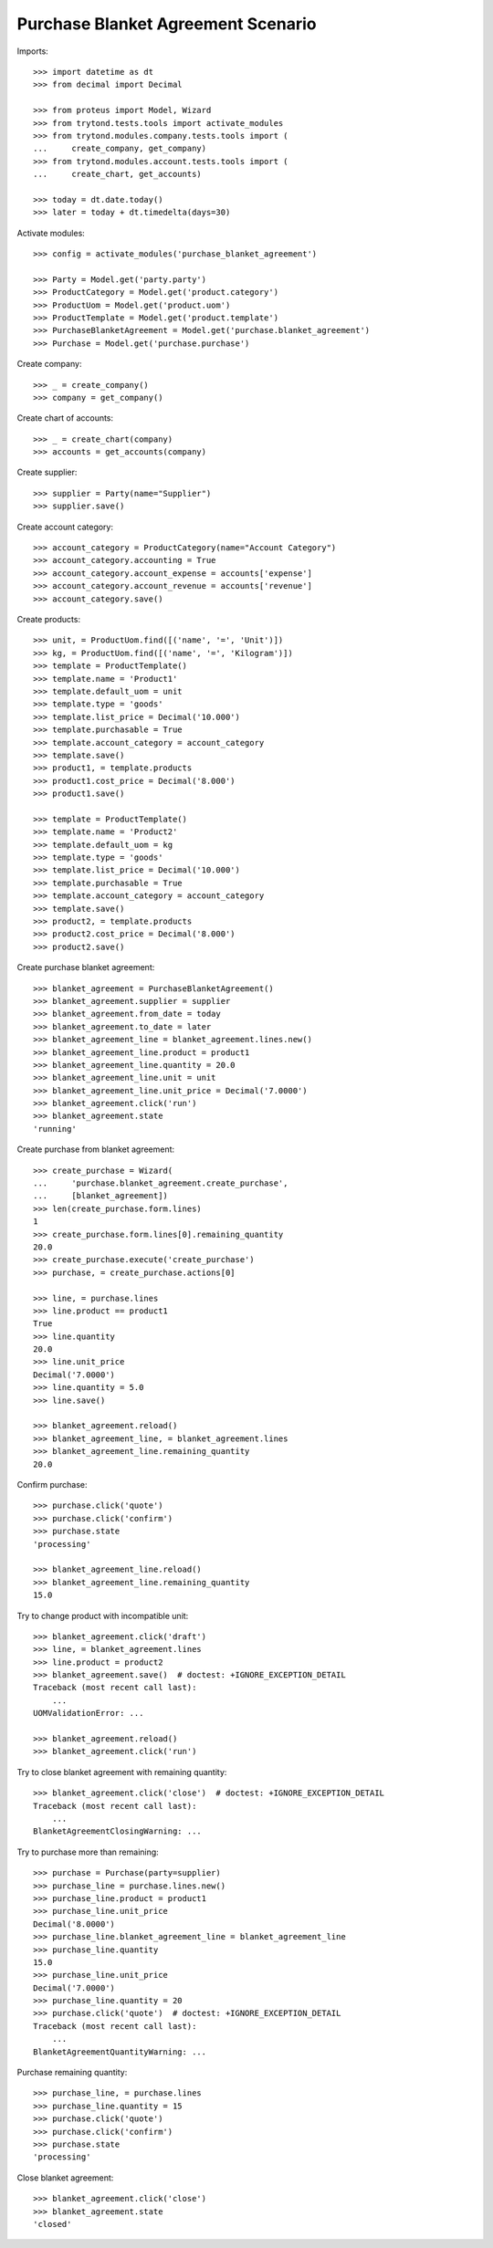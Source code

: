 ===================================
Purchase Blanket Agreement Scenario
===================================

Imports::

    >>> import datetime as dt
    >>> from decimal import Decimal

    >>> from proteus import Model, Wizard
    >>> from trytond.tests.tools import activate_modules
    >>> from trytond.modules.company.tests.tools import (
    ...     create_company, get_company)
    >>> from trytond.modules.account.tests.tools import (
    ...     create_chart, get_accounts)

    >>> today = dt.date.today()
    >>> later = today + dt.timedelta(days=30)


Activate modules::

    >>> config = activate_modules('purchase_blanket_agreement')

    >>> Party = Model.get('party.party')
    >>> ProductCategory = Model.get('product.category')
    >>> ProductUom = Model.get('product.uom')
    >>> ProductTemplate = Model.get('product.template')
    >>> PurchaseBlanketAgreement = Model.get('purchase.blanket_agreement')
    >>> Purchase = Model.get('purchase.purchase')

Create company::

    >>> _ = create_company()
    >>> company = get_company()

Create chart of accounts::

    >>> _ = create_chart(company)
    >>> accounts = get_accounts(company)

Create supplier::

    >>> supplier = Party(name="Supplier")
    >>> supplier.save()

Create account category::

    >>> account_category = ProductCategory(name="Account Category")
    >>> account_category.accounting = True
    >>> account_category.account_expense = accounts['expense']
    >>> account_category.account_revenue = accounts['revenue']
    >>> account_category.save()

Create products::

    >>> unit, = ProductUom.find([('name', '=', 'Unit')])
    >>> kg, = ProductUom.find([('name', '=', 'Kilogram')])
    >>> template = ProductTemplate()
    >>> template.name = 'Product1'
    >>> template.default_uom = unit
    >>> template.type = 'goods'
    >>> template.list_price = Decimal('10.000')
    >>> template.purchasable = True
    >>> template.account_category = account_category
    >>> template.save()
    >>> product1, = template.products
    >>> product1.cost_price = Decimal('8.000')
    >>> product1.save()

    >>> template = ProductTemplate()
    >>> template.name = 'Product2'
    >>> template.default_uom = kg
    >>> template.type = 'goods'
    >>> template.list_price = Decimal('10.000')
    >>> template.purchasable = True
    >>> template.account_category = account_category
    >>> template.save()
    >>> product2, = template.products
    >>> product2.cost_price = Decimal('8.000')
    >>> product2.save()

Create purchase blanket agreement::

    >>> blanket_agreement = PurchaseBlanketAgreement()
    >>> blanket_agreement.supplier = supplier
    >>> blanket_agreement.from_date = today
    >>> blanket_agreement.to_date = later
    >>> blanket_agreement_line = blanket_agreement.lines.new()
    >>> blanket_agreement_line.product = product1
    >>> blanket_agreement_line.quantity = 20.0
    >>> blanket_agreement_line.unit = unit
    >>> blanket_agreement_line.unit_price = Decimal('7.0000')
    >>> blanket_agreement.click('run')
    >>> blanket_agreement.state
    'running'

Create purchase from blanket agreement::

    >>> create_purchase = Wizard(
    ...     'purchase.blanket_agreement.create_purchase',
    ...     [blanket_agreement])
    >>> len(create_purchase.form.lines)
    1
    >>> create_purchase.form.lines[0].remaining_quantity
    20.0
    >>> create_purchase.execute('create_purchase')
    >>> purchase, = create_purchase.actions[0]

    >>> line, = purchase.lines
    >>> line.product == product1
    True
    >>> line.quantity
    20.0
    >>> line.unit_price
    Decimal('7.0000')
    >>> line.quantity = 5.0
    >>> line.save()

    >>> blanket_agreement.reload()
    >>> blanket_agreement_line, = blanket_agreement.lines
    >>> blanket_agreement_line.remaining_quantity
    20.0

Confirm purchase::

    >>> purchase.click('quote')
    >>> purchase.click('confirm')
    >>> purchase.state
    'processing'

    >>> blanket_agreement_line.reload()
    >>> blanket_agreement_line.remaining_quantity
    15.0

Try to change product with incompatible unit::

    >>> blanket_agreement.click('draft')
    >>> line, = blanket_agreement.lines
    >>> line.product = product2
    >>> blanket_agreement.save()  # doctest: +IGNORE_EXCEPTION_DETAIL
    Traceback (most recent call last):
        ...
    UOMValidationError: ...

    >>> blanket_agreement.reload()
    >>> blanket_agreement.click('run')

Try to close blanket agreement with remaining quantity::

    >>> blanket_agreement.click('close')  # doctest: +IGNORE_EXCEPTION_DETAIL
    Traceback (most recent call last):
        ...
    BlanketAgreementClosingWarning: ...

Try to purchase more than remaining::

    >>> purchase = Purchase(party=supplier)
    >>> purchase_line = purchase.lines.new()
    >>> purchase_line.product = product1
    >>> purchase_line.unit_price
    Decimal('8.0000')
    >>> purchase_line.blanket_agreement_line = blanket_agreement_line
    >>> purchase_line.quantity
    15.0
    >>> purchase_line.unit_price
    Decimal('7.0000')
    >>> purchase_line.quantity = 20
    >>> purchase.click('quote')  # doctest: +IGNORE_EXCEPTION_DETAIL
    Traceback (most recent call last):
        ...
    BlanketAgreementQuantityWarning: ...

Purchase remaining quantity::

    >>> purchase_line, = purchase.lines
    >>> purchase_line.quantity = 15
    >>> purchase.click('quote')
    >>> purchase.click('confirm')
    >>> purchase.state
    'processing'

Close blanket agreement::

    >>> blanket_agreement.click('close')
    >>> blanket_agreement.state
    'closed'
